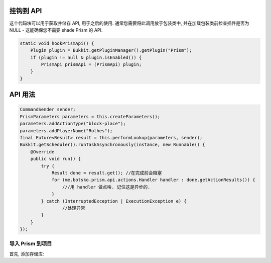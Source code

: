 挂钩到 API
===============

这个代码块可以用于获取并储存 API, 用于之后的使用. 通常您需要将此调用放于包装类中, 并在加载包装类前检查插件是否为 NULL - 这能确保您不需要 shade Prism 的 API.

.. code-block:: java

    static void hookPrismApi() {
        Plugin plugin = Bukkit.getPluginManager().getPlugin("Prism");
        if (plugin != null & plugin.isEnabled()) {
            PrismApi prismApi = (PrismApi) plugin;
        }
    }

API 用法
================

.. code-block:: java

        CommandSender sender;
        PrismParameters parameters = this.createParameters();
        parameters.addActionType("block-place");
        parameters.addPlayerName("Rothes");
        final Future<Result> result = this.performLookup(parameters, sender);
        Bukkit.getScheduler().runTaskAsynchronously(instance, new Runnable() {
            @Override
            public void run() {
                try {
                    Result done = result.get(); //在完成前会阻塞
                    for (me.botsko.prism.api.actions.Handler handler : done.getActionResults()) {
                        ///用 handler 做点啥. 记住这是异步的.
                    }
                } catch (InterruptedException | ExecutionException e) {
                        //处理异常
                }
            }
        });

导入 Prism 到项目
-------------------------------------

首先, 添加存储库:

.. tabs::

   .. group-tab:: Maven

      .. code:: xml

         <repositories>
             <!-- ... -->
                <repository>
                    <id>maven.addstar.com.au-snapshots</id>
                    <name>addstar-maven-snapshots</name>
                    <url>https://maven.addstar.com.au/artifactory/all-snapshot</url>
                    <snapshots>
                        <enabled>true</enabled>
                    </snapshots>
                </repository>
                <repository>
                    <id>maven.addstar.com.au</id>
                    <name>addstar-maven-releases</name>
                    <url>https://maven.addstar.com.au/artifactory/all-release</url>
                    <releases>
                        <enabled>true</enabled>
                    </releases>
                </repository>
             <!-- ... -->
         </repositories>

   .. group-tab:: Gradle (Groovy)

      .. code:: groovy

         repositories {
            // 开发版本
            maven {
                name = "maven-addstar-snapshot"
                url = "https://maven.addstar.com.au/artifactory/all-snapshot"
            }
            // 稳定版本
            maven {
                name = "maven-addstar-release"
                url = "https://maven.addstar.com.au/artifactory/all-releases"
            }
         }

   声明依赖:

.. tabs::

   .. group-tab:: Maven

      .. code:: xml

        <dependency>
            <groupId>me.botsko</groupId>
            <artifactId>Prism-Api</artifactId>
            <version>2.1.8-SNAPSHOT</version>
            <scope>provided</scope>
        </dependency>

   .. group-tab:: Gradle (Groovy)

      .. code:: groovy

         dependencies {
            provided "me.botsko:Prism-Api:2.1.8-SNAPSHOT"
         }